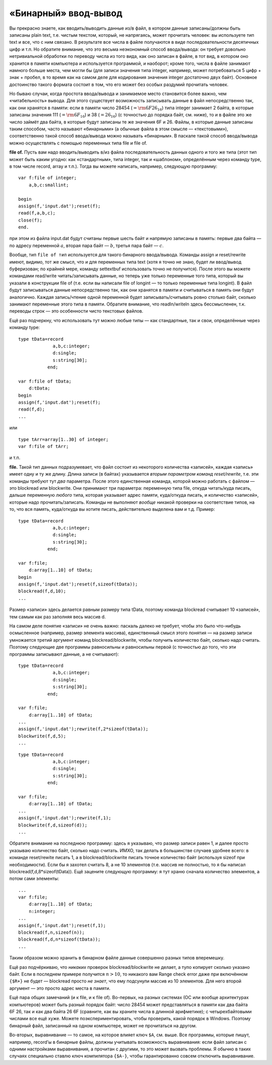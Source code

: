 «Бинарный» ввод-вывод
---------------------

Вы прекрасно знаете, как вводить/выводить данные из/в файл, в котором
данные записаны/должны быть записаны plain text, т.е. чистым текстом,
который, не напрягаясь, может прочитать человек: вы используете тип text
и все, что с ним связано. В результате все числа в файле получаются в
виде последовательности десятичных цифр и т.п. Но обратите внимание, что
это весьма неэкономный способ ввода/вывода: он требует довольно
нетривиальной обработки по переводу числа из того вида, как оно записан
в файле, в тот вид, в котором оно хранится в памяти компьютера и
используется программой, и наоборот; кроме того, числа в файле занимают
намного больше места, чем могли бы (для записи значения типа integer,
например, может потребоваться 5 цифр + знак + пробел, в то время как на
самом деле для кодирования значения integer достаточно двух байт).
Основное достоинство такого формата состоит в том, что его может без
особых раздумий прочитать человек.

Но бываю случаи, когда простота ввода/вывода и занимаемое место
становится более важно, чем «читабельность» вывода. Для этого существует
возможность записывать данные в файл непосредственно так, как они
хранятся в памяти: если в памяти число 28454 (:math:`={\rm6F26}_{16}`)
типа integer занимает 2 байта, в которые записаны значения 111
(:math:`={\rm6F}_{16}`) и 38 (:math:`=26_{16}`) (с точностью до порядка
байт, см. ниже), то и в файле это же число займёт два байта, в которые
будут записаны те же значения 6F и 26. Файлы, в которые данные записаны
таким способом, часто называют «бинарными» (а обычные файла в этом
смысле — «текстовыми»), соответственно такой способ ввода/вывода можно
называть «бинарным». В паскале такой способ ввода/вывода можно
осуществлять с помощью переменных типа file и file of.

**file of.** Пусть вам надо вводить/выводить в/из файла
последовательность данных одного и того же типа (этот тип может быть
каким угодно: как «стандартным», типа integer, так и «шаблоном»,
определённым через команду type, в том числе record, array и т.п.).
Тогда вы можете написать, например, следующую программу:

::

    var f:file of integer;
        a,b,c:smallint;
        
    begin
    assign(f,'input.dat');reset(f);
    read(f,a,b,c);
    close(f);
    end.

при этом из файла input.dat будут считаны первые шесть байт и напрямую
записаны в память: первые два байта — по адресу переменной :math:`a`,
вторая пара байт — :math:`b`, третья пара байт — :math:`c`.

Вообще, тип ``file of тип`` используется для такого бинарного
ввода/вывода. Команды assign и reset/rewrite имеют, видимо, тот же
смысл, что и для переменных типа text (хотя я точно не знаю, будет ли
ввод/вывод буферизован; по крайней мере, команду settextbuf использовать
точно не получится). После этого вы можете командами read/write
читать/записывать данные, но теперь уже только переменные того типа,
который вы указали в конструкции file of (т.е. если вы написали file of
longint — то только переменные типа longint). В файл будут записываться
данные непосредственно так, как они хранятся в памяти и считываться в
память они будут аналогично. Каждая запись/чтение одной переменной будет
записывать/считывать ровно столько байт, сколько занимают переменные
этого типа в памяти. Обратите внимание, что readln/writeln здесь
бессмысленен, т.к. переводы строк — это особенности чисто текстовых
файлов.

Ещё раз подчеркну, что использовать тут можно любые типы — как
стандартные, так и свои, определённые через команду type:

::

    type tData=record
                 a,b,c:integer;
                 d:single;
                 s:string[30];
               end;
               
    var f:file of tData;
        d:tData;
    begin
    assign(f,'input.dat');reset(f);
    read(f,d);
    ...

или

::

    type tArr=array[1..30] of integer;
    var f:file of tArr;

и т.п.

**file.** Такой тип данных подразумевает, что файл состоит из некоторого
количества «записей», каждая «запись» имеет одну и ту же длину. Длина
записи (в байтах) указывается *вторым параметром команд reset/rewrite*,
т.е. эти команды требуют тут *два* параметра. После этого единственная
команда, которой можно работать с файлом — это blockread или blockwrite.
Они принимают три параметра: переменную типа file, откуда читать/куда
писать, дальше переменную *любого* типа, которая указывает адрес памяти,
куда/откуда писать, и количество «записей», которые надо
прочитать/записать. Команды не выполняют *вообще* никакой проверки на
соответствие типов, на то, что вся память, куда/откуда вы хотите писать,
действительно выделена вам и т.д. Пример:

::

    type tData=record
                 a,b,c:integer;
                 d:single;
                 s:string[30];
               end;
               
    var f:file;
        d:array[1..10] of tData;
    begin
    assign(f,'input.dat');reset(f,sizeof(tData));
    blockread(f,d,10);
    ...

Размер «записи» здесь делается равным размеру типа tData, поэтому
команда blockread считывает 10 «записей», тем самым как раз заполняя
весь массив d.

На самом деле понятие «записи» не очень важно: паскаль далеко не
требует, чтобы это было что-нибудь осмысленное (например, размер
элемента массива), единственный смысл этого понятия — на размер записи
умножается третий аргумент команд blockread/blockwrite, чтобы получить
количество байт, сколько надо считать. Поэтому следующие две программы
равносильны и равносильны первой (с точностью до того, что эти программы
записывают данные, а не считывают):

::

    type tData=record
                 a,b,c:integer;
                 d:single;
                 s:string[30];
               end;
               
    var f:file;
        d:array[1..10] of tData;
    ...  
    assign(f,'input.dat');rewrite(f,2*sizeof(tData));
    blockwrite(f,d,5);
    ...

::

    type tData=record
                 a,b,c:integer;
                 d:single;
                 s:string[30];
               end;
               
    var f:file;
        d:array[1..10] of tData;
    ...  
    assign(f,'input.dat');rewrite(f,1);
    blockwrite(f,d,sizeof(d));
    ...

Обратите внимание на последнюю программу: здесь я указываю, что размер
записи равен 1, и далее просто указываю количество байт, сколько надо
считать. ИМХО, так делать в большинстве случаев удобнее всего: в команде
reset/rewite писать 1, а в blockread/blockwrite писать точное количество
байт (используя sizeof при необходимости). Если бы я захотел считать 8,
а не 10 элементов (т.е. массив не полностью, то я бы написал
blockread(f,d,8\*sizeof(tData)). Ещё зацените следующую программу: я тут
храню сначала количество элементов, а потом сами элементы:

::

    ...
    var f:file;
        d:array[1..10] of tData;
        n:integer;
    ...  
    assign(f,'input.dat');reset(f,1);
    blockread(f,n,sizeof(n));
    blockread(f,d,n*sizeof(tData));
    ...

Таким образом можно хранить в бинарном файле данные совершенно разных
типов вперемешку.

Ещё раз подчёркиваю, что *никаких* проверок blockread/blockwrite не
делает, а тупо копирует сколько указано байт. Если в последнем примере
получится :math:`n>10`, то никакого вам Range check error даже при
включённом ``{$R+}`` не будет — blockread просто *не знает*, что ему
подсунули массив из 10 элементов. Для него второй аргумент — это просто
адрес места в памяти.

Ещё пара общих замечаний (и к file, и к file of). Во-первых, на разных
системах (ОС или вообще архитектурах компьютеров) может быть разный
порядок байт: число 28454 может представляться в памяти как два байта
6F 26, так и как два байта 26 6F (сравните, как вы храните числа в
длинной арифметике); с четырехбайтовыми числами все ещё хуже. Можете
поэкспериментировать, чтобы проверить, какой порядок в Windows. Поэтому
бинарный файл, записанный на одном компьютере, может не прочитаться на
другом.

Во-вторых, выравнивание — то самое, на которое влияет ключ ``$A``, см.
выше. Все программы, которые пишут, например, record’ы в бинарные файлы,
должны учитывать возможность выравнивания: если файл записан с одними
настройками выравнивания, а прочитан с другими, то это может вызвать
проблемы. Я обычно в таких случаях специально ставлю ключ компилятора
``{$A-}``, чтобы гарантированно совсем отключить выравнивание.
